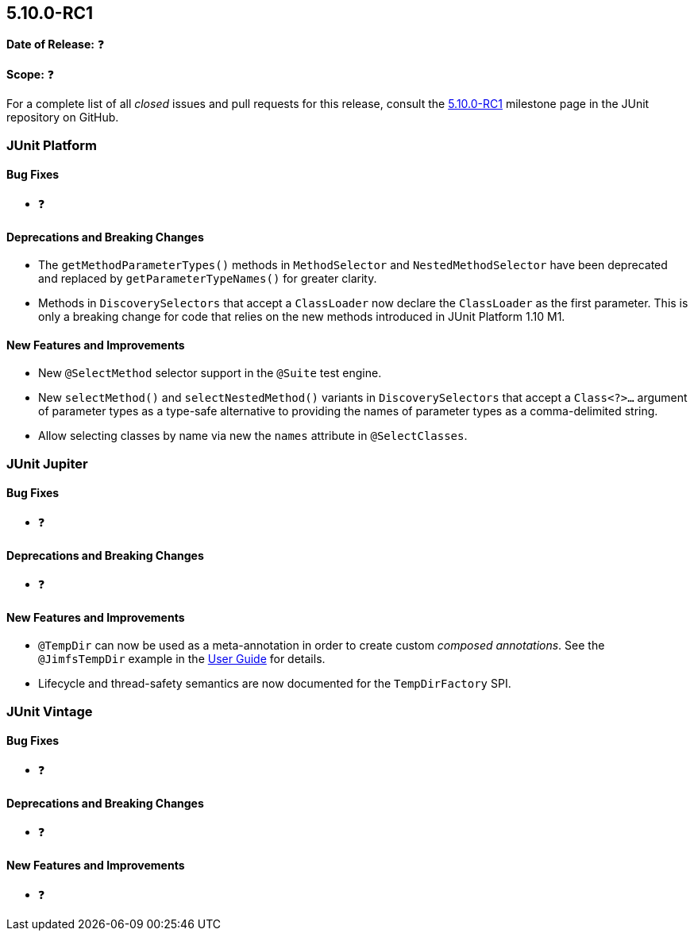 [[release-notes-5.10.0-RC1]]
== 5.10.0-RC1

*Date of Release:* ❓

*Scope:* ❓

For a complete list of all _closed_ issues and pull requests for this release, consult the
link:{junit5-repo}+/milestone/69?closed=1+[5.10.0-RC1] milestone page in the
JUnit repository on GitHub.


[[release-notes-5.10.0-RC1-junit-platform]]
=== JUnit Platform

==== Bug Fixes

* ❓

==== Deprecations and Breaking Changes

* The `getMethodParameterTypes()` methods in `MethodSelector` and `NestedMethodSelector`
  have been deprecated and replaced by `getParameterTypeNames()` for greater clarity.
* Methods in `DiscoverySelectors` that accept a `ClassLoader` now declare the
  `ClassLoader` as the first parameter. This is only a breaking change for code that
  relies on the new methods introduced in JUnit Platform 1.10 M1.

==== New Features and Improvements

* New `@SelectMethod` selector support in the `@Suite` test engine.
* New `selectMethod()` and `selectNestedMethod()` variants in `DiscoverySelectors` that
  accept a `Class<?>...` argument of parameter types as a type-safe alternative to
  providing the names of parameter types as a comma-delimited string.
* Allow selecting classes by name via new the `names` attribute in `@SelectClasses`.


[[release-notes-5.10.0-RC1-junit-jupiter]]
=== JUnit Jupiter

==== Bug Fixes

* ❓

==== Deprecations and Breaking Changes

* ❓

==== New Features and Improvements

* `@TempDir` can now be used as a meta-annotation in order to create custom _composed
  annotations_. See the `@JimfsTempDir` example in the
  <<../user-guide/index.adoc#writing-tests-built-in-extensions-TempDirectory, User Guide>>
  for details.
* Lifecycle and thread-safety semantics are now documented for the `TempDirFactory` SPI.


[[release-notes-5.10.0-RC1-junit-vintage]]
=== JUnit Vintage

==== Bug Fixes

* ❓

==== Deprecations and Breaking Changes

* ❓

==== New Features and Improvements

* ❓
